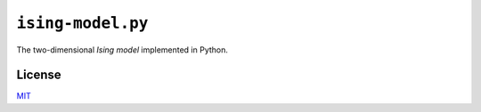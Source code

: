 ``ising-model.py``
==================

The two-dimensional *Ising model* implemented in Python.


License
-------

MIT_

.. _MIT: https://opensource.org/licenses/MIT

